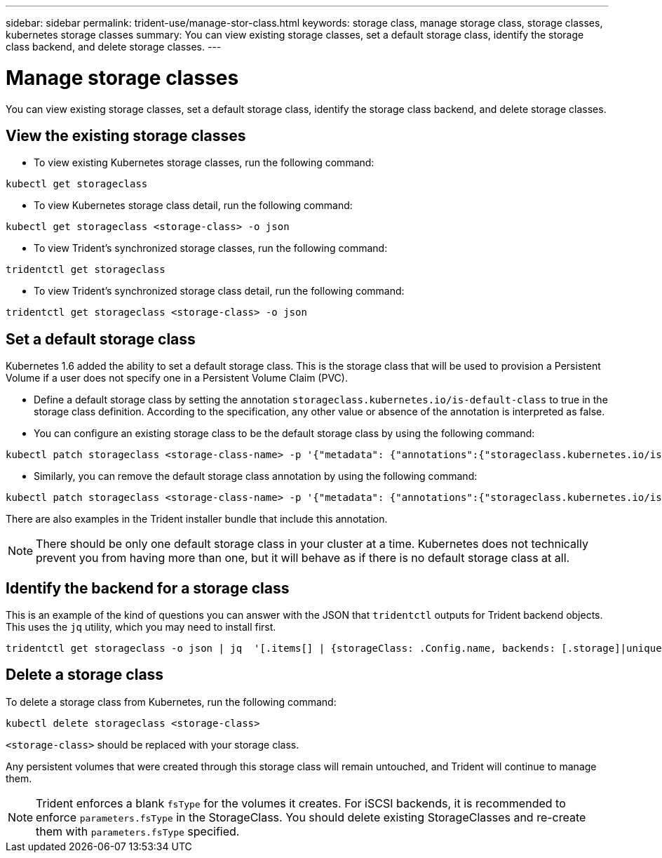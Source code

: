 ---
sidebar: sidebar
permalink: trident-use/manage-stor-class.html
keywords: storage class, manage storage class, storage classes, kubernetes storage classes
summary: You can view existing storage classes, set a default storage class, identify the storage class backend, and delete storage classes. 
---

= Manage storage classes
:hardbreaks:
:icons: font
:imagesdir: ../media/

[.lead]
You can view existing storage classes, set a default storage class, identify the storage class backend, and delete storage classes. 

== View the existing storage classes

* To view existing Kubernetes storage classes, run the following command:
----
kubectl get storageclass
----
* To view Kubernetes storage class detail, run the following command:
----
kubectl get storageclass <storage-class> -o json
----
* To view Trident's synchronized storage classes, run the following command:
----
tridentctl get storageclass
----
* To view Trident's synchronized storage class detail, run the following command:
----
tridentctl get storageclass <storage-class> -o json
----

== Set a default storage class

Kubernetes 1.6 added the ability to set a default storage class. This is the storage class that will be used to provision a Persistent Volume if a user does not specify one in a Persistent Volume Claim (PVC).

* Define a default storage class by setting the annotation `storageclass.kubernetes.io/is-default-class` to true in the storage class definition. According to the specification, any other value or absence of the annotation is interpreted as false.
* You can configure an existing storage class to be the default storage class by using the following command:
----
kubectl patch storageclass <storage-class-name> -p '{"metadata": {"annotations":{"storageclass.kubernetes.io/is-default-class":"true"}}}'
----
* Similarly, you can remove the default storage class annotation by using the following command:
----
kubectl patch storageclass <storage-class-name> -p '{"metadata": {"annotations":{"storageclass.kubernetes.io/is-default-class":"false"}}}'
----
There are also examples in the Trident installer bundle that include this annotation.

NOTE: There should be only one default storage class in your cluster at a time. Kubernetes does not technically prevent you from having more than one, but it will behave as if there is no default storage class at all.

== Identify the backend for a storage class

This is an example of the kind of questions you can answer with the JSON that `tridentctl` outputs for Trident backend objects. This uses the `jq` utility, which you may need to install first.
----
tridentctl get storageclass -o json | jq  '[.items[] | {storageClass: .Config.name, backends: [.storage]|unique}]'
----

== Delete a storage class

To delete a storage class from Kubernetes, run the following command:
----
kubectl delete storageclass <storage-class>
----
`<storage-class>` should be replaced with your storage class.

Any persistent volumes that were created through this storage class will remain untouched, and Trident will continue to manage them.

NOTE: Trident enforces a blank `fsType` for the volumes it creates. For iSCSI backends, it is recommended to enforce `parameters.fsType` in the StorageClass. You should delete existing StorageClasses and re-create them with `parameters.fsType` specified.
